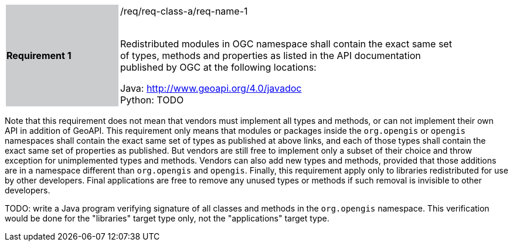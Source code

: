 [width="90%",cols="2,6"]
|===
|*Requirement 1* {set:cellbgcolor:#CACCCE}|/req/req-class-a/req-name-1 +
 +

Redistributed modules in OGC namespace shall contain the exact same set of types, methods and properties
as listed in the API documentation published by OGC at the following locations: {set:cellbgcolor:#FFFFFF}

Java: http://www.geoapi.org/4.0/javadoc +
Python: [red yellow-background]#TODO#
|===

Note that this requirement does not mean that vendors must implement all types and methods,
or can not implement their own API in addition of GeoAPI.
This requirement only means that modules or packages inside the `org.opengis` or `opengis` namespaces
shall contain the exact same set of types as published at above links,
and each of those types shall contain the exact same set of properties as published.
But vendors are still free to implement only a subset of their choice
and throw exception for unimplemented types and methods.
Vendors can also add new types and methods, provided that those additions are in a namespace
different than `org.opengis` and `opengis`.
Finally, this requirement apply only to libraries redistributed for use by other developers.
Final applications are free to remove any unused types or methods if such removal is invisible to other developers.

[red yellow-background]#TODO: write a Java program verifying signature of all classes and methods in the `org.opengis` namespace.
This verification would be done for the "libraries" target type only, not the "applications" target type.#

